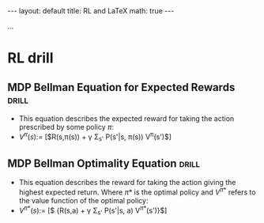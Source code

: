 #+BEGIN_EXPORT html
---
layout: default
title: RL and LaTeX
math: true
---
#+END_EXPORT

...

* RL drill
** MDP Bellman Equation for Expected Rewards                         :drill:
:PROPERTIES:
:ID:       70c6b20a-6911-430c-a65e-46f501306957
:END:
- This equation describes the expected reward for taking the action prescribed by some policy $\pi$:
- $V^{\pi}(s) :=$ [$R(s,\pi(s)) + \gamma \Sigma_{s'} P(s'|s, \pi(s)) V^{\pi}(s')$]
** MDP Bellman Optimality Equation                                   :drill:
:PROPERTIES:
:ID:       0bd90849-cd89-4bcf-a0bd-c875eaf1438f
:END:
- This equation describes the reward for taking the action giving the highest expected return. Where $\pi*$ is the optimal policy and $V^{\pi*}$ refers to the value function of the optimal policy:
- $V^{\pi*}(s) :=$ [$\underset{a}{\max} {R(s,a) + \gamma \Sigma_{s'} P(s'|s, a) V^{\pi*}(s')}$]
